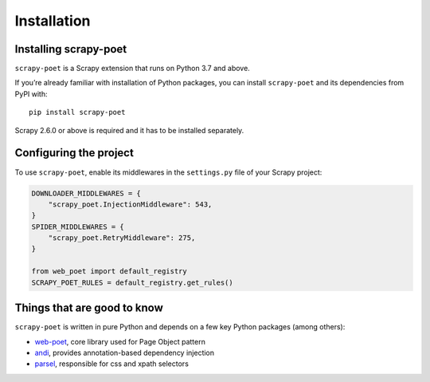 .. _intro-install:

============
Installation
============

Installing scrapy-poet
======================

``scrapy-poet`` is a Scrapy extension that runs on Python 3.7 and above.

If you’re already familiar with installation of Python packages, you can install
``scrapy-poet`` and its dependencies from PyPI with:

::

    pip install scrapy-poet

Scrapy 2.6.0 or above is required and it has to be installed separately.

Configuring the project
=======================

To use ``scrapy-poet``, enable its middlewares in the ``settings.py`` file
of your Scrapy project:

.. code-block:: python

    DOWNLOADER_MIDDLEWARES = {
        "scrapy_poet.InjectionMiddleware": 543,
    }
    SPIDER_MIDDLEWARES = {
        "scrapy_poet.RetryMiddleware": 275,
    }

    from web_poet import default_registry
    SCRAPY_POET_RULES = default_registry.get_rules()

Things that are good to know
============================

``scrapy-poet`` is written in pure Python and depends on a few key Python packages
(among others):

- web-poet_, core library used for Page Object pattern
- andi_, provides annotation-based dependency injection
- parsel_, responsible for css and xpath selectors

.. _web-poet: https://github.com/scrapinghub/web-poet
.. _andi: https://github.com/scrapinghub/andi
.. _parsel: https://github.com/scrapy/parsel

